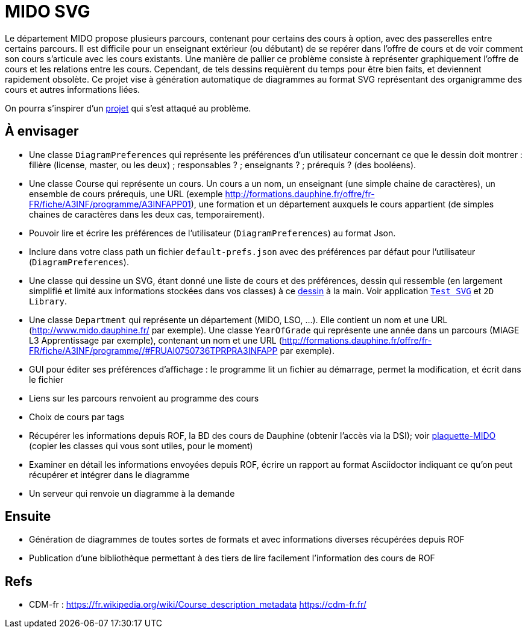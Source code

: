 = MIDO SVG

Le département MIDO propose plusieurs parcours, contenant pour certains des cours à option, avec des passerelles entre certains parcours. Il est difficile pour un enseignant extérieur (ou débutant) de se repérer dans l’offre de cours et de voir comment son cours s’articule avec les cours existants. Une manière de pallier ce problème consiste à représenter graphiquement l’offre de cours et les relations entre les cours. Cependant, de tels dessins requièrent du temps pour être bien faits, et deviennent rapidement obsolète. Ce projet vise à génération automatique de diagrammes au format SVG représentant des organigramme des cours et autres informations liées.

On pourra s’inspirer d’un https://github.com/oliviercailloux/MIDO-SVG[projet] qui s’est attaqué au problème.

== À envisager
* Une classe `DiagramPreferences` qui représente les préférences d’un utilisateur concernant ce que le dessin doit montrer : filière (license, master, ou les deux) ; responsables ? ; enseignants ? ; prérequis ? (des booléens).
* Une classe Course qui représente un cours. Un cours a un nom, un enseignant (une simple chaine de caractères), un ensemble de cours prérequis, une URL (exemple http://formations.dauphine.fr/offre/fr-FR/fiche/A3INF/programme/A3INFAPP01), une formation et un département auxquels le cours appartient (de simples chaines de caractères dans les deux cas, temporairement).
* Pouvoir lire et écrire les préférences de l’utilisateur (`DiagramPreferences`) au format Json.
* Inclure dans votre class path un fichier `default-prefs.json` avec des préférences par défaut pour l’utilisateur (`DiagramPreferences`).
* Une classe qui dessine un SVG, étant donné une liste de cours et des préférences, dessin qui ressemble (en largement simplifié et limité aux informations stockées dans vos classes) à ce https://github.com/oliviercailloux/projets/blob/master/MIDO-Svg/MIDO.svg[dessin] à la main. Voir application https://github.com/oliviercailloux/Test-SVG[`Test SVG`] et `2D Library`.
* Une classe `Department` qui représente un département (MIDO, LSO, …). Elle contient un nom et une URL (http://www.mido.dauphine.fr/ par exemple). Une classe `YearOfGrade` qui représente une année dans un parcours (MIAGE L3 Apprentissage par exemple), contenant un nom et une URL (http://formations.dauphine.fr/offre/fr-FR/fiche/A3INF/programme//#FRUAI0750736TPRPRA3INFAPP par exemple).
* GUI pour éditer ses préférences d’affichage : le programme lit un fichier au démarrage, permet la modification, et écrit dans le fichier
* Liens sur les parcours renvoient au programme des cours
* Choix de cours par tags
* Récupérer les informations depuis ROF, la BD des cours de Dauphine (obtenir l’accès via la DSI); voir https://github.com/Dauphine-MIDO/plaquette-MIDO[plaquette-MIDO] (copier les classes qui vous sont utiles, pour le moment)
* Examiner en détail les informations envoyées depuis ROF, écrire un rapport au format Asciidoctor indiquant ce qu’on peut récupérer et intégrer dans le diagramme
* Un serveur qui renvoie un diagramme à la demande

== Ensuite
* Génération de diagrammes de toutes sortes de formats et avec informations diverses récupérées depuis ROF
* Publication d’une bibliothèque permettant à des tiers de lire facilement l’information des cours de ROF

== Refs
* CDM-fr : https://fr.wikipedia.org/wiki/Course_description_metadata https://cdm-fr.fr/

